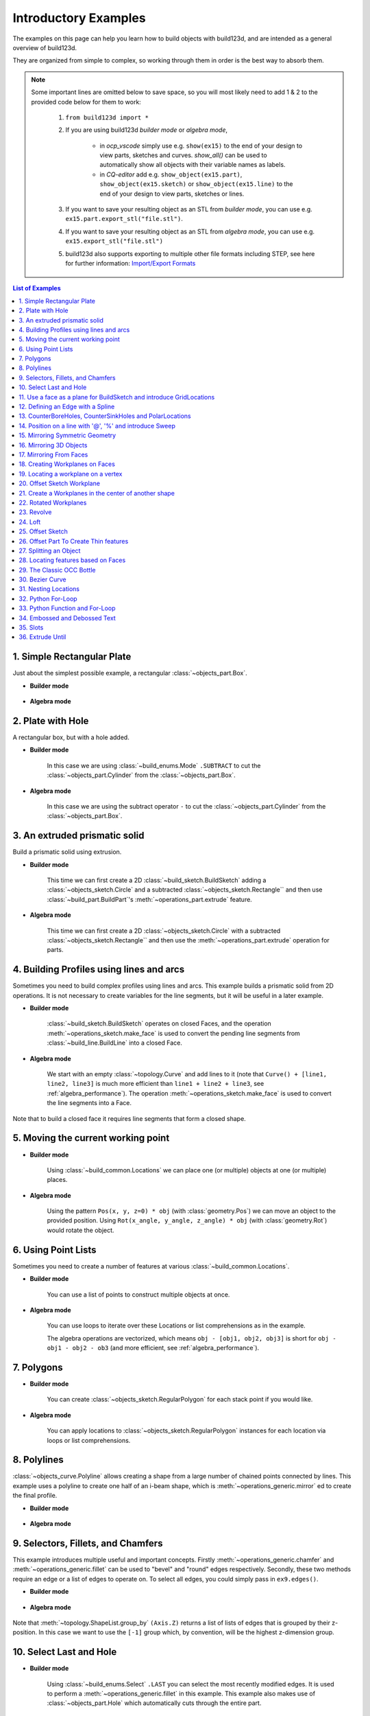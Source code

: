 #########################
Introductory Examples
#########################

The examples on this page can help you learn how to build objects with build123d, and are intended as a general overview of build123d.

They are organized from simple to complex, so working through them in order is the best way to absorb them.

.. note::

    Some important lines are omitted below to save space, so you will most likely need to add 1 & 2 to the provided code below for them to work:

       1. ``from build123d import *``
       2. If you are using build123d *builder mode* or *algebra mode*,

            - in *ocp_vscode* simply use e.g. ``show(ex15)`` to the end of your design to view parts, sketches and curves. `show_all()` can be used to automatically show all objects with their variable names as labels.
            - in *CQ-editor* add e.g. ``show_object(ex15.part)``, ``show_object(ex15.sketch)`` or ``show_object(ex15.line)`` to the end of your design to view parts, sketches or lines.

       3. If you want to save your resulting object as an STL from *builder mode*, you can use e.g. ``ex15.part.export_stl("file.stl")``.
       4. If you want to save your resulting object as an STL from *algebra mode*, you can use e.g. ``ex15.export_stl("file.stl")``
       5. build123d also supports exporting to multiple other file formats including STEP, see here for further information: `Import/Export Formats <https://build123d.readthedocs.io/en/latest/import_export.html>`_

.. contents:: List of Examples
    :backlinks: entry

.. _ex 1:

1. Simple Rectangular Plate
---------------------------------------------------

Just about the simplest possible example, a rectangular :class:`~objects_part.Box`.

.. image:: assets/general_ex1.svg
    :align: center

* **Builder mode**

    .. literalinclude:: general_examples.py
        :start-after: [Ex. 1]
        :end-before: [Ex. 1]

* **Algebra mode**

    .. literalinclude:: general_examples_algebra.py
        :start-after: [Ex. 1]
        :end-before: [Ex. 1]


.. _ex 2:

2. Plate with Hole
---------------------------------------------------

A rectangular box, but with a hole added.

.. image:: assets/general_ex2.svg
    :align: center

* **Builder mode**

    In this case we are using
    :class:`~build_enums.Mode` ``.SUBTRACT`` to cut the :class:`~objects_part.Cylinder`
    from the :class:`~objects_part.Box`.

    .. literalinclude:: general_examples.py
        :start-after: [Ex. 2]
        :end-before: [Ex. 2]

* **Algebra mode**

    In this case we are using
    the subtract operator ``-`` to cut the :class:`~objects_part.Cylinder`
    from the :class:`~objects_part.Box`.

    .. literalinclude:: general_examples_algebra.py
        :start-after: [Ex. 2]
        :end-before: [Ex. 2]


.. _ex 3:

3. An extruded prismatic solid
---------------------------------------------------

Build a prismatic solid using extrusion.

.. image:: assets/general_ex3.svg
    :align: center

* **Builder mode**

    This time we can first create a 2D :class:`~build_sketch.BuildSketch` adding a
    :class:`~objects_sketch.Circle` and a subtracted :class:`~objects_sketch.Rectangle``
    and then use :class:`~build_part.BuildPart`'s :meth:`~operations_part.extrude` feature.

    .. literalinclude:: general_examples.py
        :start-after: [Ex. 3]
        :end-before: [Ex. 3]

* **Algebra mode**

    This time we can first create a 2D :class:`~objects_sketch.Circle` with a subtracted
    :class:`~objects_sketch.Rectangle`` and then use the :meth:`~operations_part.extrude` operation for parts.

    .. literalinclude:: general_examples_algebra.py
        :start-after: [Ex. 3]
        :end-before: [Ex. 3]


.. _ex 4:

4. Building Profiles using lines and arcs
---------------------------------------------------

Sometimes you need to build complex profiles using lines and arcs. This example
builds a prismatic solid from 2D operations. It is not necessary to create
variables for the line segments, but it will be useful in a later example.

.. image:: assets/general_ex4.svg
    :align: center

* **Builder mode**

    :class:`~build_sketch.BuildSketch` operates on closed Faces, and the operation
    :meth:`~operations_sketch.make_face` is used to convert the pending line segments
    from :class:`~build_line.BuildLine` into a closed Face.

    .. literalinclude:: general_examples.py
        :start-after: [Ex. 4]
        :end-before: [Ex. 4]

* **Algebra mode**

    We start with an empty :class:`~topology.Curve` and add lines to it (note that
    ``Curve() + [line1, line2, line3]`` is much more efficient than ``line1 + line2 + line3``,
    see :ref:`algebra_performance`).
    The operation :meth:`~operations_sketch.make_face` is used to convert the line
    segments into a Face.

    .. literalinclude:: general_examples_algebra.py
        :start-after: [Ex. 4]
        :end-before: [Ex. 4]

Note that to build a closed face it requires line segments that form a closed shape.

.. _ex 5:

5. Moving the current working point
---------------------------------------------------


.. image:: assets/general_ex5.svg
    :align: center

* **Builder mode**

    Using :class:`~build_common.Locations` we can place one (or multiple) objects
    at one (or multiple) places.

    .. literalinclude:: general_examples.py
        :start-after: [Ex. 5]
        :end-before: [Ex. 5]

* **Algebra mode**

    Using the pattern ``Pos(x, y, z=0) * obj`` (with :class:`geometry.Pos`) we can move an
    object to the provided position. Using ``Rot(x_angle, y_angle, z_angle) * obj``
    (with :class:`geometry.Rot`)  would rotate the object.

    .. literalinclude:: general_examples_algebra.py
        :start-after: [Ex. 5]
        :end-before: [Ex. 5]


.. _ex 6:

6. Using Point Lists
---------------------------------------------------

Sometimes you need to create a number of features at various
:class:`~build_common.Locations`.

.. image:: assets/general_ex6.svg
    :align: center

* **Builder mode**

    You can use a list of points to construct multiple objects at once.

    .. literalinclude:: general_examples.py
        :start-after: [Ex. 6]
        :end-before: [Ex. 6]

* **Algebra mode**

    You can use loops to iterate over these Locations
    or list comprehensions as in the example.

    The algebra operations are vectorized, which means ``obj - [obj1, obj2, obj3]``
    is short for ``obj - obj1 - obj2 - ob3`` (and more efficient, see :ref:`algebra_performance`).

    .. literalinclude:: general_examples_algebra.py
        :start-after: [Ex. 6]
        :end-before: [Ex. 6]


.. _ex 7:

7. Polygons
---------------------------------------------------

.. image:: assets/general_ex7.svg
    :align: center

* **Builder mode**

    You can create :class:`~objects_sketch.RegularPolygon` for each stack point if
    you would like.

    .. literalinclude:: general_examples.py
        :start-after: [Ex. 7]
        :end-before: [Ex. 7]

* **Algebra mode**

    You can apply locations to :class:`~objects_sketch.RegularPolygon` instances
    for each location  via loops or list comprehensions.

    .. literalinclude:: general_examples_algebra.py
        :start-after: [Ex. 7]
        :end-before: [Ex. 7]


.. _ex 8:

8. Polylines
---------------------------------------------------

:class:`~objects_curve.Polyline` allows creating a shape from a large number
of chained points connected by lines. This example uses a polyline to create
one half of an i-beam shape, which is :meth:`~operations_generic.mirror` ed to
create the final profile.

.. image:: assets/general_ex8.svg
    :align: center

* **Builder mode**

    .. literalinclude:: general_examples.py
        :start-after: [Ex. 8]
        :end-before: [Ex. 8]

* **Algebra mode**

    .. literalinclude:: general_examples_algebra.py
        :start-after: [Ex. 8]
        :end-before: [Ex. 8]


.. _ex 9:

9. Selectors, Fillets, and Chamfers
---------------------------------------------------

This example introduces multiple useful and important concepts. Firstly :meth:`~operations_generic.chamfer`
and :meth:`~operations_generic.fillet` can be used to "bevel" and "round" edges respectively. Secondly,
these two methods require an edge or a list of edges to operate on. To select all
edges, you could simply pass in ``ex9.edges()``.

.. image:: assets/general_ex9.svg
    :align: center

* **Builder mode**

    .. literalinclude:: general_examples.py
        :start-after: [Ex. 9]
        :end-before: [Ex. 9]

* **Algebra mode**

    .. literalinclude:: general_examples_algebra.py
        :start-after: [Ex. 9]
        :end-before: [Ex. 9]

Note that :meth:`~topology.ShapeList.group_by` ``(Axis.Z)`` returns a list of lists of edges that is grouped by
their z-position. In this case we want to use the ``[-1]`` group which, by convention, will
be the highest z-dimension group.


.. _ex 10:

10. Select Last and Hole
---------------------------------------------------


.. image:: assets/general_ex10.svg
    :align: center

* **Builder mode**

    Using :class:`~build_enums.Select` ``.LAST`` you can select the most recently modified edges.
    It is used to perform a :meth:`~operations_generic.fillet` in this example. This example also
    makes use of :class:`~objects_part.Hole` which automatically cuts through the entire part.

    .. literalinclude:: general_examples.py
        :start-after: [Ex. 10]
        :end-before: [Ex. 10]

* **Algebra mode**

    Using the pattern ``snapshot = obj.edges()`` before and ``last_edges = obj.edges() - snapshot`` after an
    operation allows to select the most recently modified edges (same for ``faces``, ``vertices``, ...).
    It is used to perform a :meth:`~operations_generic.fillet` in this example. This example also makes use
    of :class:`~objects_part.Hole`. Different to the *context mode*, you have to add the ``depth`` of the whole.

    .. literalinclude:: general_examples_algebra.py
        :start-after: [Ex. 10]
        :end-before: [Ex. 10]


.. _ex 11:

11. Use a face as a plane for BuildSketch and introduce GridLocations
----------------------------------------------------------------------------


.. image:: assets/general_ex11.svg
    :align: center

* **Builder mode**

    :class:`~build_sketch.BuildSketch` accepts a Plane or a Face, so in this case we locate the Sketch
    on the top of the part. Note that the face used as input to BuildSketch needs
    to be Planar or unpredictable behavior can result. Additionally :class:`~build_common.GridLocations`
    can be used to create a grid of points that are simultaneously used to place 4
    pentagons.

    Lastly, :meth:`~operations_part.extrude` can be used with a negative amount and ``Mode.SUBTRACT`` to
    cut these from the parent.

    .. literalinclude:: general_examples.py
        :start-after: [Ex. 11]
        :end-before: [Ex. 11]

* **Algebra mode**

    The pattern ``plane * obj`` can be used to locate an object on a plane. Furthermore, the pattern
    ``plane * location * obj`` first places the object on a plane and then moves it relative to plane
    according to ``location``.

    :class:`~build_common.GridLocations` creates a grid of points that can be used in loops or list
    comprehensions as described earlier.

    Lastly, :meth:`~operations_part.extrude` can be used with a negative amount and cut (``-``) from the
    parent.

    .. literalinclude:: general_examples_algebra.py
        :start-after: [Ex. 11]
        :end-before: [Ex. 11]

Note that the direction implied by positive or negative inputs to amount is relative to the
normal direction of the face or plane. As a result of this, unexpected behavior can occur
if the extrude direction and mode/operation (ADD / ``+`` or SUBTRACT / ``-``) are not correctly set.

.. _ex 12:

12. Defining an Edge with a Spline
---------------------------------------------------

This example defines a side using a spline curve through a collection of points. Useful when you have an
edge that needs a complex profile.

.. image:: assets/general_ex12.svg
    :align: center

* **Builder mode**

    .. literalinclude:: general_examples.py
        :start-after: [Ex. 12]
        :end-before: [Ex. 12]

* **Algebra mode**

    .. literalinclude:: general_examples_algebra.py
        :start-after: [Ex. 12]
        :end-before: [Ex. 12]

The star ``*`` operator is again used to unpack the list.


.. _ex 13:

13. CounterBoreHoles, CounterSinkHoles and PolarLocations
-------------------------------------------------------------

Counter-sink and counter-bore holes are useful for creating recessed areas for fasteners.

.. image:: assets/general_ex13.svg
    :align: center

* **Builder mode**

    We use a face to establish a location for :class:`~build_common.Locations`.

    .. literalinclude:: general_examples.py
        :start-after: [Ex. 13]
        :end-before: [Ex. 13]

* **Algebra mode**

    We use a face to establish a plane that is used later in the code for locating objects
    onto this plane.

    .. literalinclude:: general_examples_algebra.py
        :start-after: [Ex. 13]
        :end-before: [Ex. 13]

:class:`~build_common.PolarLocations` creates a list of points that are radially distributed.

.. _ex 14:

14. Position on a line with '\@', '\%' and introduce Sweep
------------------------------------------------------------

build123d includes a feature for finding the position along a line segment. This
is normalized between 0 and 1 and can be accessed using the :meth:`~topology.Mixin1D.position_at` operator.
Similarly the :meth:`~topology.Mixin1D.tangent_at` operator returns the line direction at a given point.

These two features are very powerful for chaining line segments together without
having to repeat dimensions again and again, which is error prone, time
consuming, and more difficult to maintain.


.. image:: assets/general_ex14.svg
    :align: center

* **Builder mode**

    The :meth:`~operations_generic.sweep` method takes any pending faces and sweeps them through the provided
    path (in this case the path is taken from the pending edges from ``ex14_ln``).
    :meth:`~operations_part.revolve` requires a single connected wire. The pending faces must lie on the
    path.

    .. literalinclude:: general_examples.py
        :start-after: [Ex. 14]
        :end-before: [Ex. 14]

* **Algebra mode**

    The :meth:`~operations_generic.sweep` method takes any faces and sweeps them through the provided
    path (in this case the path is taken from the pending edges from ``ex14_ln``).

    .. literalinclude:: general_examples_algebra.py
        :start-after: [Ex. 14]
        :end-before: [Ex. 14]

It is also possible to use :class:`~geometry.Vector` addition (and other vector math operations)
as seen in the ``l3`` variable.

.. _ex 15:

15. Mirroring Symmetric Geometry
---------------------------------------------------

Here mirror is used on the BuildLine to create a symmetric shape with fewer line segment commands.
Additionally the '@' operator is used to simplify the line segment commands.

``(l4 @ 1).Y`` is used to extract the y-component of the ``l4 @ 1`` vector.

.. image:: assets/general_ex15.svg
    :align: center

* **Builder mode**

    .. literalinclude:: general_examples.py
        :start-after: [Ex. 15]
        :end-before: [Ex. 15]

* **Algebra mode**

    Combine lines via the pattern ``Curve() + [l1, l2, l3, l4, l5]``

    .. literalinclude:: general_examples_algebra.py
        :start-after: [Ex. 15]
        :end-before: [Ex. 15]

.. _ex 16:

16. Mirroring 3D Objects
---------------------------------------------------

Mirror can also be used with BuildPart (and BuildSketch) to mirror 3D objects.
The ``Plane.offset()`` method shifts the plane in the normal direction (positive or negative).

.. image:: assets/general_ex16.svg
    :align: center

* **Builder mode**

    .. literalinclude:: general_examples.py
        :start-after: [Ex. 16]
        :end-before: [Ex. 16]

* **Algebra mode**

    .. literalinclude:: general_examples_algebra.py
        :start-after: [Ex. 16]
        :end-before: [Ex. 16]


.. _ex 17:

17. Mirroring From Faces
---------------------------------------------------

Here we select the farthest face in the Y-direction and turn it into a :class:`~geometry.Plane` using the
``Plane()`` class.

.. image:: assets/general_ex17.svg
    :align: center

* **Builder mode**

    .. literalinclude:: general_examples.py
        :start-after: [Ex. 17]
        :end-before: [Ex. 17]

* **Algebra mode**

    .. literalinclude:: general_examples_algebra.py
        :start-after: [Ex. 17]
        :end-before: [Ex. 17]


.. _ex 18:

18. Creating Workplanes on Faces
---------------------------------------------------

Here we start with an earlier example, select the top face, draw a rectangle and then use Extrude
with a negative distance.

.. image:: assets/general_ex18.svg
    :align: center

* **Builder mode**

    We then use ``Mode.SUBTRACT`` to cut it out from the main body.

    .. literalinclude:: general_examples.py
        :start-after: [Ex. 18]
        :end-before: [Ex. 18]

* **Algebra mode**

    We then use ``-=`` to cut it out from the main body.

    .. literalinclude:: general_examples_algebra.py
        :start-after: [Ex. 18]
        :end-before: [Ex. 18]


.. _ex 19:

19. Locating a workplane on a vertex
---------------------------------------------------

Here a face is selected and two different strategies are used to select vertices.
Firstly ``vtx`` uses :meth:`~topology.ShapeList.group_by` and ``Axis.X`` to select a particular vertex. The second strategy uses a custom
defined Axis ``vtx2Axis`` that is pointing roughly in the direction of a vertex to select, and then :meth:`~topology.ShapeList.sort_by`
this custom Axis.

.. image:: assets/general_ex19.svg
    :align: center

* **Builder mode**

    Then the X and Y positions of these vertices are selected and passed to :class:`~build_common.Locations`
    as center points for two circles that cut through the main part. Note that if you passed the variable ``vtx`` directly to
    :class:`~build_common.Locations` then the part would be offset from the workplane by the vertex z-position.

    .. literalinclude:: general_examples.py
        :start-after: [Ex. 19]
        :end-before: [Ex. 19]

* **Algebra mode**

    Then the X and Y positions of these vertices are selected and used to move two circles
    that cut through the main part. Note that if you passed the variable ``vtx`` directly to
    :class:`~geometry.Pos` then the part would be offset from the workplane by the vertex z-position.

    .. literalinclude:: general_examples_algebra.py
        :start-after: [Ex. 19]
        :end-before: [Ex. 19]


.. _ex 20:

20. Offset Sketch Workplane
---------------------------------------------------

The ``plane`` variable is set to be coincident with the farthest face in the
negative x-direction. The resulting Plane is offset from the original position.

.. image:: assets/general_ex20.svg
    :align: center

* **Builder mode**

    .. literalinclude:: general_examples.py
        :start-after: [Ex. 20]
        :end-before: [Ex. 20]

* **Algebra mode**

    .. literalinclude:: general_examples_algebra.py
        :start-after: [Ex. 20]
        :end-before: [Ex. 20]


.. _ex 21:

21. Create a Workplanes in the center of another shape
-------------------------------------------------------

One cylinder is created, and then the origin and z_dir of that part are used to create a new Plane for
positioning another cylinder perpendicular and halfway along the first.

.. image:: assets/general_ex21.svg
    :align: center

* **Builder mode**

    .. literalinclude:: general_examples.py
        :start-after: [Ex. 21]
        :end-before: [Ex. 21]

* **Algebra mode**

    .. literalinclude:: general_examples_algebra.py
        :start-after: [Ex. 21]
        :end-before: [Ex. 21]


.. _ex 22:

22. Rotated Workplanes
---------------------------------------------------

It is also possible to create a rotated workplane, building upon some of the concepts in an earlier
example.

.. image:: assets/general_ex22.svg
    :align: center

* **Builder mode**

    Use the :meth:`~geometry.Plane.rotated` method to rotate the workplane.

    .. literalinclude:: general_examples.py
        :start-after: [Ex. 22]
        :end-before: [Ex. 22]

* **Algebra mode**

    Use the operator ``*`` to relocate the plane (post-multiplication!).

    .. literalinclude:: general_examples_algebra.py
        :start-after: [Ex. 22]
        :end-before: [Ex. 22]

:class:`~build_common.GridLocations` places 4 Circles on 4 points on this rotated workplane, and then the Circles are
extruded in the "both" (positive and negative) normal direction.


.. _ex 23:

23. Revolve
---------------------------------------------------

Here we build a sketch with a :class:`~objects_curve.Polyline`,
:class:`~objects_curve.Line`, and a :class:`~objects_sketch.Circle`. It is
absolutely critical that the sketch is only on one side of the axis of rotation
before Revolve is called. To that end, ``split`` is used with ``Plane.ZY`` to keep
only one side of the Sketch.

It is highly recommended to view your sketch before you attempt to call revolve.

.. image:: assets/general_ex23.svg
    :align: center

* **Builder mode**

    .. literalinclude:: general_examples.py
        :start-after: [Ex. 23]
        :end-before: [Ex. 23]

* **Algebra mode**

    .. literalinclude:: general_examples_algebra.py
        :start-after: [Ex. 23]
        :end-before: [Ex. 23]


.. _ex 24:

24. Loft
---------------------------------------------------

Loft is a very powerful tool that can be used to join dissimilar shapes. In this case we make a
conical-like shape from a circle and a rectangle that is offset vertically. In this case
:meth:`~operations_part.loft` automatically takes the pending faces that were added by the two BuildSketches.
Loft can behave unexpectedly when the input faces are not parallel to each other.

.. image:: assets/general_ex24.svg
    :align: center

* **Builder mode**

    .. literalinclude:: general_examples.py
        :start-after: [Ex. 24]
        :end-before: [Ex. 24]

* **Algebra mode**

    .. literalinclude:: general_examples_algebra.py
        :start-after: [Ex. 24]
        :end-before: [Ex. 24]


.. _ex 25:

25. Offset Sketch
---------------------------------------------------

.. image:: assets/general_ex25.svg
    :align: center

* **Builder mode**

    BuildSketch faces can be transformed with a 2D :meth:`~operations_generic.offset`.

    .. literalinclude:: general_examples.py
        :start-after: [Ex. 25]
        :end-before: [Ex. 25]

* **Algebra mode**

    Sketch faces can be transformed with a 2D :meth:`~operations_generic.offset`.

    .. literalinclude:: general_examples_algebra.py
        :start-after: [Ex. 25]
        :end-before: [Ex. 25]

They can be offset inwards or outwards, and with different techniques for extending the
corners (see :class:`~build_enums.Kind` in the Offset docs).


.. _ex 26:

26. Offset Part To Create Thin features
---------------------------------------------------

Parts can also be transformed using an offset, but in this case with
a 3D :meth:`~operations_generic.offset`. Also commonly known as a shell, this allows creating thin walls
using very few operations. This can also be offset inwards or outwards. Faces can be selected to be
"deleted" using the ``openings`` parameter of :meth:`~operations_generic.offset`.

Note that self intersecting edges and/or faces can break both 2D and 3D offsets.

.. image:: assets/general_ex26.svg
    :align: center

* **Builder mode**

    .. literalinclude:: general_examples.py
        :start-after: [Ex. 26]
        :end-before: [Ex. 26]

* **Algebra mode**

    .. literalinclude:: general_examples_algebra.py
        :start-after: [Ex. 26]
        :end-before: [Ex. 26]


.. _ex 27:

27. Splitting an Object
---------------------------------------------------

You can split an object using a plane, and retain either or both halves. In this case we select
a face and offset half the width of the box.

.. image:: assets/general_ex27.svg
    :align: center

* **Builder mode**

    .. literalinclude:: general_examples.py
        :start-after: [Ex. 27]
        :end-before: [Ex. 27]

* **Algebra mode**

    .. literalinclude:: general_examples_algebra.py
        :start-after: [Ex. 27]
        :end-before: [Ex. 27]


.. _ex 28:

28. Locating features based on Faces
---------------------------------------------------

.. image:: assets/general_ex28.svg
    :align: center

* **Builder mode**

    We create a triangular prism with :class:`~build_enums.Mode` ``.PRIVATE`` and then later
    use the faces of this object to cut holes in a sphere.

    .. literalinclude:: general_examples.py
        :start-after: [Ex. 28]
        :end-before: [Ex. 28]

* **Algebra mode**

    We create a triangular prism and then later  use the faces of this object to cut holes in a sphere.

    .. literalinclude:: general_examples_algebra.py
        :start-after: [Ex. 28]
        :end-before: [Ex. 28]

We are able to create multiple workplanes by looping over the list of faces.


.. _ex 29:

29. The Classic OCC Bottle
---------------------------------------------------

build123d is based on the OpenCascade.org (OCC) modeling Kernel. Those who are familiar with OCC
know about the famous ‘bottle’ example. We use a 3D Offset and the openings parameter to create
the bottle opening.

.. image:: assets/general_ex29.svg
    :align: center

* **Builder mode**

    .. literalinclude:: general_examples.py
        :start-after: [Ex. 29]
        :end-before: [Ex. 29]

* **Algebra mode**

    .. literalinclude:: general_examples_algebra.py
        :start-after: [Ex. 29]
        :end-before: [Ex. 29]


.. _ex 30:

30. Bezier Curve
---------------------------------------------------

Here ``pts`` is used as an input to both :class:`~objects_curve.Polyline` and
:class:`~objects_curve.Bezier` and ``wts`` to Bezier alone. These two together
create a closed line that is made into a face and extruded.

.. image:: assets/general_ex30.svg
    :align: center

* **Builder mode**

    .. literalinclude:: general_examples.py
        :start-after: [Ex. 30]
        :end-before: [Ex. 30]

* **Algebra mode**

    .. literalinclude:: general_examples_algebra.py
        :start-after: [Ex. 30]
        :end-before: [Ex. 30]


.. _ex 31:

31. Nesting Locations
---------------------------------------------------

Locations contexts can be nested to create groups of shapes. Here 24 triangles, 6 squares, and
1 hexagon are created and then extruded. Notably :class:`~build_common.PolarLocations`
rotates any "children" groups by default.

.. image:: assets/general_ex31.svg
    :align: center

* **Builder mode**

    .. literalinclude:: general_examples.py
        :start-after: [Ex. 31]
        :end-before: [Ex. 31]

* **Algebra mode**

    .. literalinclude:: general_examples_algebra.py
        :start-after: [Ex. 31]
        :end-before: [Ex. 31]


.. _ex 32:

32. Python For-Loop
---------------------------------------------------

In this example, a standard python for-loop is used along with a list of faces extracted from a sketch
to progressively modify the extrusion amount. There are 7 faces in the sketch, so this results in 7
separate calls to :meth:`~operations_part.extrude`.

.. image:: assets/general_ex32.svg
    :align: center

* **Builder mode**

    :class:`~build_enums.Mode` ``.PRIVATE`` is used in :class:`~build_sketch.BuildSketch` to avoid
    adding these faces until the for-loop.

    .. literalinclude:: general_examples.py
        :start-after: [Ex. 32]
        :end-before: [Ex. 32]

* **Algebra mode**

    .. literalinclude:: general_examples_algebra.py
        :start-after: [Ex. 32]
        :end-before: [Ex. 32]


.. _ex 33:

33. Python Function and For-Loop
---------------------------------------------------

Building on the previous example, a standard python function is used to return
a sketch as a function of several inputs to
progressively modify the size of each square.

.. image:: assets/general_ex33.svg
    :align: center

* **Builder mode**

    The function returns a :class:`~build_sketch.BuildSketch`.

    .. literalinclude:: general_examples.py
        :start-after: [Ex. 33]
        :end-before: [Ex. 33]

* **Algebra mode**

    The function returns a ``Sketch`` object.

    .. literalinclude:: general_examples_algebra.py
        :start-after: [Ex. 33]
        :end-before: [Ex. 33]


.. _ex 34:

34. Embossed and Debossed Text
---------------------------------------------------

.. image:: assets/general_ex34.svg
    :align: center

* **Builder mode**

    The text "Hello" is placed on top of a rectangle and embossed (raised) by placing a BuildSketch on the
    top face (``topf``). Note that :class:`~build_enums.Align` is used to control the text placement. We re-use
    the ``topf`` variable to select the same face and deboss (indented) the text "World". Note that if we simply
    ran ``BuildSketch(ex34.faces().sort_by(Axis.Z)[-1])`` for both ``ex34_sk1 & 2`` it would incorrectly locate
    the 2nd "World" text on the top of the "Hello" text.

    .. literalinclude:: general_examples.py
        :start-after: [Ex. 34]
        :end-before: [Ex. 34]

* **Algebra mode**

    The text "Hello" is placed on top of a rectangle and embossed (raised) by placing a sketch on the
    top face (``topf``). Note that :class:`~build_enums.Align` is used to control the text placement. We re-use
    the ``topf`` variable to select the same face and deboss (indent) the text "World".

    .. literalinclude:: general_examples_algebra.py
        :start-after: [Ex. 34]
        :end-before: [Ex. 34]


.. _ex 35:

35. Slots
---------------------------------------------------

.. image:: assets/general_ex35.svg
    :align: center

* **Builder mode**

    Here we create a :class:`~objects_sketch.SlotCenterToCenter` and then use a
    :class:`~build_line.BuildLine` and :class:`~objects_curve.RadiusArc` to create an
    arc for two instances of :class:`~objects_sketch.SlotArc`.

    .. literalinclude:: general_examples.py
        :start-after: [Ex. 35]
        :end-before: [Ex. 35]

* **Algebra mode**

    Here we create a :class:`~objects_sketch.SlotCenterToCenter` and then use
    a :class:`~objects_curve.RadiusArc` to create an arc for two instances of :class:`~operations_sketch.SlotArc`.

    .. literalinclude:: general_examples_algebra.py
        :start-after: [Ex. 35]
        :end-before: [Ex. 35]


.. _ex 36:

36. Extrude Until
---------------------------------------------------

Sometimes you will want to extrude until a given face that could be non planar or
where you might not know easily the distance you have to extrude to. In such
cases you can use :meth:`~operations_part.extrude` :class:`~build_enums.Until`
with ``Until.NEXT`` or ``Until.LAST``.

.. image:: assets/general_ex36.svg
    :align: center

* **Builder mode**

    .. literalinclude:: general_examples.py
        :start-after: [Ex. 36]
        :end-before: [Ex. 36]

* **Algebra mode**

    .. literalinclude:: general_examples_algebra.py
        :start-after: [Ex. 36]
        :end-before: [Ex. 36]

